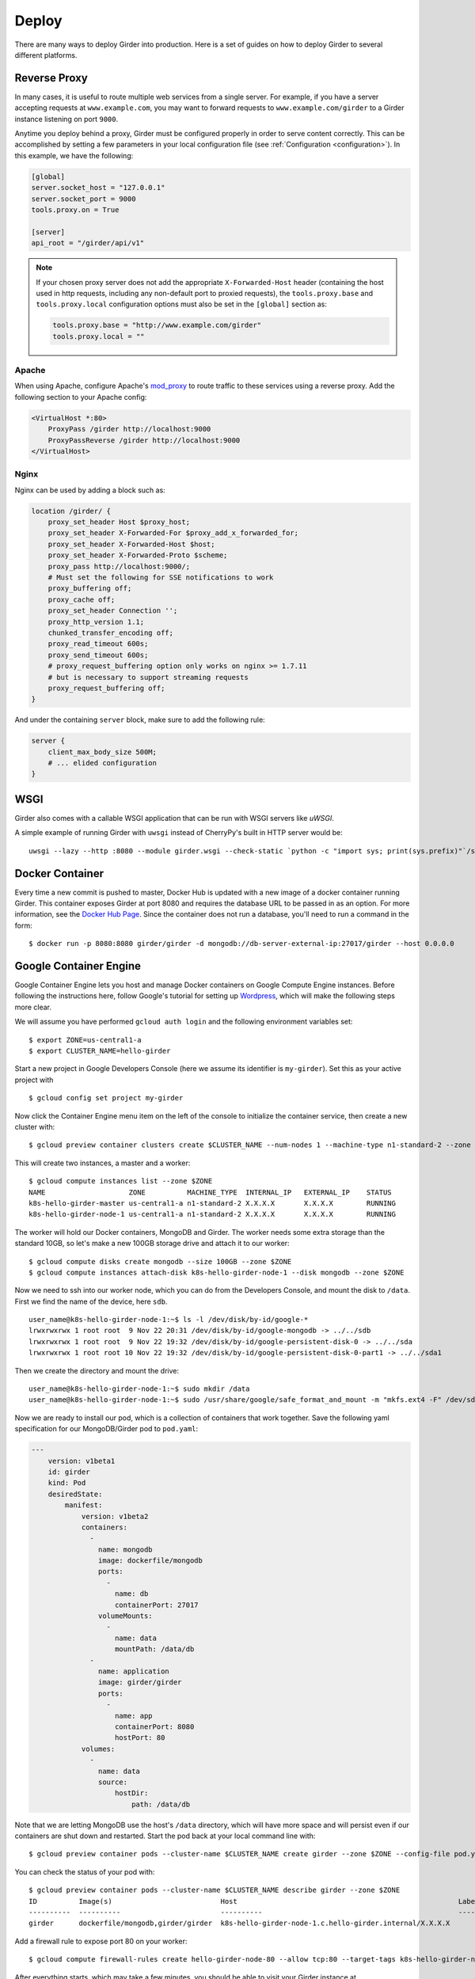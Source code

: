 .. _deploy:

Deploy
======

There are many ways to deploy Girder into production. Here is a set of guides on
how to deploy Girder to several different platforms.

Reverse Proxy
-------------

In many cases, it is useful to route multiple web services from a single
server.  For example, if you have a server accepting requests at
``www.example.com``, you may want to forward requests to
``www.example.com/girder`` to a Girder instance listening on port ``9000``.

Anytime you deploy behind a proxy, Girder must be configured properly in order to serve
content correctly.  This can be accomplished by setting a few parameters in
your local configuration file (see :ref:`Configuration <configuration>`).  In this
example, we have the following:

.. code-block:: ini

    [global]
    server.socket_host = "127.0.0.1"
    server.socket_port = 9000
    tools.proxy.on = True

    [server]
    api_root = "/girder/api/v1"

.. note:: If your chosen proxy server does not add the appropriate
   ``X-Forwarded-Host`` header (containing the host used in http requests,
   including any non-default port to proxied requests), the ``tools.proxy.base``
   and ``tools.proxy.local`` configuration options must also be set in the
   ``[global]`` section as:

   .. code-block:: ini

       tools.proxy.base = "http://www.example.com/girder"
       tools.proxy.local = ""

Apache
++++++

When using Apache, configure Apache's `mod_proxy
<http://httpd.apache.org/docs/current/mod/mod_proxy.html>`_ to route traffic to
these services using a reverse proxy.  Add the following section to your Apache
config:

.. code-block:: apacheconf

    <VirtualHost *:80>
        ProxyPass /girder http://localhost:9000
        ProxyPassReverse /girder http://localhost:9000
    </VirtualHost>

Nginx
+++++

Nginx can be used by adding a block such as:

.. code-block:: nginx

    location /girder/ {
        proxy_set_header Host $proxy_host;
        proxy_set_header X-Forwarded-For $proxy_add_x_forwarded_for;
        proxy_set_header X-Forwarded-Host $host;
        proxy_set_header X-Forwarded-Proto $scheme;
        proxy_pass http://localhost:9000/;
        # Must set the following for SSE notifications to work
        proxy_buffering off;
        proxy_cache off;
        proxy_set_header Connection '';
        proxy_http_version 1.1;
        chunked_transfer_encoding off;
        proxy_read_timeout 600s;
        proxy_send_timeout 600s;
        # proxy_request_buffering option only works on nginx >= 1.7.11
        # but is necessary to support streaming requests
        proxy_request_buffering off;
    }

And under the containing ``server`` block, make sure to add the following rule:

.. code-block:: nginx

    server {
        client_max_body_size 500M;
        # ... elided configuration
    }

WSGI
----

Girder also comes with a callable WSGI application that can be run with WSGI servers
like `uWSGI`.

A simple example of running Girder with ``uwsgi`` instead of CherryPy's built in HTTP server
would be::

  uwsgi --lazy --http :8080 --module girder.wsgi --check-static `python -c "import sys; print(sys.prefix)"`/share/girder

.. seealso::

   `CherryPy documentation describing how to deploy under WSGI <http://docs.cherrypy.org/en/latest/deploy.html#wsgi-servers>`_


Docker Container
----------------

Every time a new commit is pushed to master, Docker Hub is updated with a new
image of a docker container running Girder. This container exposes Girder at
port 8080 and requires the database URL to be passed in as an option. For more
information, see the
`Docker Hub Page <https://registry.hub.docker.com/u/girder/girder/>`_. Since the
container does not run a database, you'll need to run a command in the form: ::

   $ docker run -p 8080:8080 girder/girder -d mongodb://db-server-external-ip:27017/girder --host 0.0.0.0

Google Container Engine
-----------------------

Google Container Engine lets you host and manage Docker containers on Google
Compute Engine instances. Before following the instructions here, follow
Google's tutorial for setting up
`Wordpress <https://cloud.google.com/container-engine/docs/hello-wordpress>`_,
which will make the following steps more clear.

We will assume you have performed ``gcloud auth login`` and
the following environment variables set: ::

    $ export ZONE=us-central1-a
    $ export CLUSTER_NAME=hello-girder

Start a new project in Google Developers Console
(here we assume its identifier is ``my-girder``).
Set this as your active project with ::

    $ gcloud config set project my-girder

Now click the Container Engine menu item on the left of the console
to initialize the container service, then create a new cluster with: ::

    $ gcloud preview container clusters create $CLUSTER_NAME --num-nodes 1 --machine-type n1-standard-2 --zone $ZONE

This will create two instances, a master and a worker: ::

    $ gcloud compute instances list --zone $ZONE
    NAME                    ZONE          MACHINE_TYPE  INTERNAL_IP   EXTERNAL_IP    STATUS
    k8s-hello-girder-master us-central1-a n1-standard-2 X.X.X.X       X.X.X.X        RUNNING
    k8s-hello-girder-node-1 us-central1-a n1-standard-2 X.X.X.X       X.X.X.X        RUNNING

The worker will hold
our Docker containers, MongoDB and Girder. The worker needs some extra storage
than the standard 10GB, so let's make a new 100GB storage drive and attach it
to our worker: ::

    $ gcloud compute disks create mongodb --size 100GB --zone $ZONE
    $ gcloud compute instances attach-disk k8s-hello-girder-node-1 --disk mongodb --zone $ZONE

Now we need to ssh into our worker node, which you can do from the Developers Console,
and mount the disk to ``/data``. First we find the name of the device, here ``sdb``. ::

    user_name@k8s-hello-girder-node-1:~$ ls -l /dev/disk/by-id/google-*
    lrwxrwxrwx 1 root root  9 Nov 22 20:31 /dev/disk/by-id/google-mongodb -> ../../sdb
    lrwxrwxrwx 1 root root  9 Nov 22 19:32 /dev/disk/by-id/google-persistent-disk-0 -> ../../sda
    lrwxrwxrwx 1 root root 10 Nov 22 19:32 /dev/disk/by-id/google-persistent-disk-0-part1 -> ../../sda1

Then we create the directory and mount the drive: ::

    user_name@k8s-hello-girder-node-1:~$ sudo mkdir /data
    user_name@k8s-hello-girder-node-1:~$ sudo /usr/share/google/safe_format_and_mount -m "mkfs.ext4 -F" /dev/sdb /data

Now we are ready to install our pod, which is a collection of containers that
work together. Save the following yaml specification for our MongoDB/Girder pod
to ``pod.yaml``:

.. code-block:: yaml

    ---
        version: v1beta1
        id: girder
        kind: Pod
        desiredState:
            manifest:
                version: v1beta2
                containers:
                  -
                    name: mongodb
                    image: dockerfile/mongodb
                    ports:
                      -
                        name: db
                        containerPort: 27017
                    volumeMounts:
                      -
                        name: data
                        mountPath: /data/db
                  -
                    name: application
                    image: girder/girder
                    ports:
                      -
                        name: app
                        containerPort: 8080
                        hostPort: 80
                volumes:
                  -
                    name: data
                    source:
                        hostDir:
                            path: /data/db

Note that we are letting MongoDB use the host's ``/data`` directory,
which will have more space and will persist even if our containers
are shut down and restarted. Start the pod back at your local
command line with: ::

    $ gcloud preview container pods --cluster-name $CLUSTER_NAME create girder --zone $ZONE --config-file pod.yaml

You can check the status of your pod with: ::

    $ gcloud preview container pods --cluster-name $CLUSTER_NAME describe girder --zone $ZONE
    ID          Image(s)                          Host                                                     Labels      Status
    ----------  ----------                        ----------                                               ----------  ----------
    girder      dockerfile/mongodb,girder/girder  k8s-hello-girder-node-1.c.hello-girder.internal/X.X.X.X              Running

Add a firewall rule to expose port 80 on your worker: ::

    $ gcloud compute firewall-rules create hello-girder-node-80 --allow tcp:80 --target-tags k8s-hello-girder-node

After everything starts, which may take a few minutes, you should be able
to visit your Girder instance at ``http://X.X.X.X`` where ``X.X.X.X`` is the
IP address in the container description above. Congratulations, you
have a full Girder instance available on Google Container Engine!

Elastic Beanstalk
-----------------

Girder comes with pre-packaged configurations for deploying onto Elastic Beanstalk's
`Python platform <http://docs.aws.amazon.com/elasticbeanstalk/latest/dg/concepts.platforms.html#concepts.platforms.python>`_
(both 2.7 and 3.6).

The configurations live within ``devops/beanstalk`` and are designed to be copied into your working Girder directory
at deploy time.

The following assumes you have a checked out copy of Girder (using git) and an existing MongoDB instance which
can be accessed by your Beanstalk application.

.. note:: It is **highly** recommended to perform the following steps in an isolated virtual
	  environment using pip. For more see the documentation for `Virtualenv <https://virtualenv.pypa.io/en/stable/>`_.

From within the checked out copy of Girder, install and configure the CLI tools: ::

  $ pip install awscli awsebcli
  $ aws configure

Initialize the Beanstalk application with a custom name. This is an interactive process
that will ask various questions about your setup (see above for supported platforms): ::

  $ eb init my-beanstalk-app

Build Girder and its client-side assets locally: ::

  $ pip install -e .
  $ pip install -e plugins/jobs # optionally install specific plugins
  $ girder build

.. seealso::

   `Building specific plugins with pip <http://girder.readthedocs.io/en/latest/installation.html#installing-extra-dependencies-with-pip>`_.

.. note:: Since Girder is unable to restart and load plugins in the Beanstalk environment,
	  plugins may be enabled/disabled but will require a restart of Beanstalk application
	  servers to take effect. Restarting application servers can be performed from the
	  `Environment Management Console <http://docs.aws.amazon.com/elasticbeanstalk/latest/dg/environments-console.html>`_.

Create a requirements.txt for the Beanstalk application, overwriting the default Girder requirements.txt: ::

  $ pip freeze | grep -v 'girder\|^awscli\|^awsebcli' > requirements.txt

Copy the pre-packaged configurations for Beanstalk into the current directory: ::

  $ cp -r devops/beanstalk/. .

.. note:: These are just the default tested Beanstalk configurations. It's likely that these will have to
	  be modified to suit individual deployments.

Beanstalk deploys code based on commits, so create a git commit with the newly added configurations: ::

  $ git add . && git commit -m "Add Beanstalk configurations"

Create an environment to deploy code to: ::

  $ eb create my-env-name --envvars \
    GIRDER_CONFIG=/opt/python/current/app/girder.cfg,GIRDER_MONGO_URI=mongodb://my-mongo-uri:27017/girder

At this point running ``eb open my-env-name`` should open a functioning Girder instance
in your browser. Additionally, running ``eb terminate`` will terminate the newly created environment.

.. note:: The pre-packaged configurations work with Amazon CloudWatch for aggregating log streams
	  across many application servers. For this to work, the EC2 instances will need the proper
	  policy attached to write to CloudWatch.

.. seealso::

   It may be useful when deploying to AWS to make use of the built-in Girder support
   for `S3 Assetstores <http://girder.readthedocs.io/en/latest/user-guide.html#assetstores>`_.
